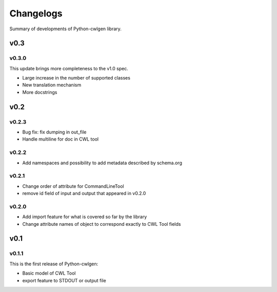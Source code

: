 .. python-cwlgen - Python library for manipulation and generation of CWL tools.

.. _changelogs:

**********
Changelogs
**********

Summary of developments of Python-cwlgen library.

v0.3
====

v0.3.0
------

This update brings more completeness to the v1.0 spec.

* Large increase in the number of supported classes
* New translation mechanism
* More docstrings

v0.2
====

v0.2.3
------

* Bug fix: fix dumping in out_file
* Handle multiline for doc in CWL tool

v0.2.2
------

* Add namespaces and possibility to add metadata described by schema.org

v0.2.1
------

* Change order of attribute for CommandLineTool
* remove id field of input and output that appeared in v0.2.0

v0.2.0
------

* Add import feature for what is covered so far by the library
* Change attribute names of object to correspond exactly to CWL Tool fields

v0.1
====

v0.1.1
------

This is the first release of Python-cwlgen:

* Basic model of CWL Tool
* export feature to STDOUT or output file
